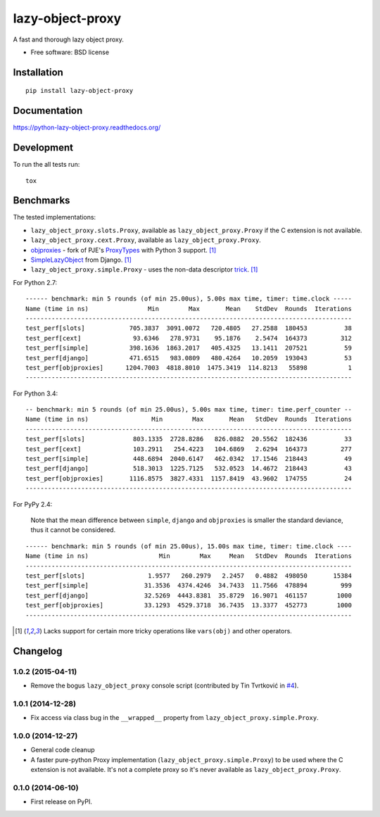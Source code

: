 ===============================
lazy-object-proxy
===============================

| |docs| |travis| |appveyor| |coveralls| |landscape| |scrutinizer|
| |version| |downloads| |wheel| |supported-versions| |supported-implementations|

.. |docs| image:: https://readthedocs.org/projects/python-lazy-object-proxy/badge/?style=flat
    :target: https://readthedocs.org/projects/python-lazy-object-proxy
    :alt: Documentation Status

.. |travis| image:: http://img.shields.io/travis/ionelmc/python-lazy-object-proxy/master.png?style=flat
    :alt: Travis-CI Build Status
    :target: https://travis-ci.org/ionelmc/python-lazy-object-proxy

.. |appveyor| image:: https://ci.appveyor.com/api/projects/status/github/ionelmc/python-lazy-object-proxy?branch=master
    :alt: AppVeyor Build Status
    :target: https://ci.appveyor.com/project/ionelmc/python-lazy-object-proxy

.. |coveralls| image:: http://img.shields.io/coveralls/ionelmc/python-lazy-object-proxy/master.png?style=flat
    :alt: Coverage Status
    :target: https://coveralls.io/r/ionelmc/python-lazy-object-proxy

.. |landscape| image:: https://landscape.io/github/ionelmc/python-lazy-object-proxy/master/landscape.svg?style=flat
    :target: https://landscape.io/github/ionelmc/python-lazy-object-proxy/master
    :alt: Code Quality Status

.. |version| image:: http://img.shields.io/pypi/v/lazy-object-proxy.png?style=flat
    :alt: PyPI Package latest release
    :target: https://pypi.python.org/pypi/lazy-object-proxy

.. |downloads| image:: http://img.shields.io/pypi/dm/lazy-object-proxy.png?style=flat
    :alt: PyPI Package monthly downloads
    :target: https://pypi.python.org/pypi/lazy-object-proxy

.. |wheel| image:: https://pypip.in/wheel/lazy-object-proxy/badge.png?style=flat
    :alt: PyPI Wheel
    :target: https://pypi.python.org/pypi/lazy-object-proxy

.. |supported-versions| image:: https://pypip.in/py_versions/lazy-object-proxy/badge.png?style=flat
    :alt: Supported versions
    :target: https://pypi.python.org/pypi/lazy-object-proxy

.. |supported-implementations| image:: https://pypip.in/implementation/lazy-object-proxy/badge.png?style=flat
    :alt: Supported imlementations
    :target: https://pypi.python.org/pypi/lazy-object-proxy

.. |scrutinizer| image:: https://img.shields.io/scrutinizer/g/ionelmc/python-lazy-object-proxy/master.png?style=flat
    :alt: Scrtinizer Status
    :target: https://scrutinizer-ci.com/g/ionelmc/python-lazy-object-proxy/

A fast and thorough lazy object proxy.

* Free software: BSD license

Installation
============

::

    pip install lazy-object-proxy

Documentation
=============

https://python-lazy-object-proxy.readthedocs.org/

Development
===========

To run the all tests run::

    tox

Benchmarks
==========

The tested implementations:

* ``lazy_object_proxy.slots.Proxy``, available as ``lazy_object_proxy.Proxy`` if the C extension is not available.
* ``lazy_object_proxy.cext.Proxy``, available as ``lazy_object_proxy.Proxy``.
* `objproxies <https://pypi.python.org/pypi/objproxies>`_ - fork of PJE's `ProxyTypes <https://pypi.python.org/pypi/ProxyTypes>`_ with Python 3 support. [1]_
* `SimpleLazyObject <https://github.com/django/django/blob/stable/1.7.x/django/utils/functional.py#L337>`_ from Django. [1]_
* ``lazy_object_proxy.simple.Proxy`` - uses the non-data descriptor `trick <http://blog.ionelmc.ro/2014/11/04/an-interesting-python-descriptor-quirk/>`_. [1]_

For Python 2.7::

    ------ benchmark: min 5 rounds (of min 25.00us), 5.00s max time, timer: time.clock -----
    Name (time in ns)                Min        Max       Mean    StdDev  Rounds  Iterations
    ----------------------------------------------------------------------------------------
    test_perf[slots]            705.3837  3091.0072   720.4805   27.2588  180453          38
    test_perf[cext]              93.6346   278.9731    95.1876    2.5474  164373         312
    test_perf[simple]           398.1636  1863.2017   405.4325   13.1411  207521          59
    test_perf[django]           471.6515   983.0809   480.4264   10.2059  193043          53
    test_perf[objproxies]      1204.7003  4818.8010  1475.3419  114.8213   55898           1
    ----------------------------------------------------------------------------------------

For Python 3.4::

    -- benchmark: min 5 rounds (of min 25.00us), 5.00s max time, timer: time.perf_counter --
    Name (time in ns)                 Min        Max       Mean   StdDev  Rounds  Iterations
    ----------------------------------------------------------------------------------------
    test_perf[slots]             803.1335  2728.8286   826.0882  20.5562  182436          33
    test_perf[cext]              103.2911   254.4223   104.6869   2.6294  164373         277
    test_perf[simple]            448.6894  2040.6147   462.0342  17.1546  218443          49
    test_perf[django]            518.3013  1225.7125   532.0523  14.4672  218443          43
    test_perf[objproxies]       1116.8575  3827.4331  1157.8419  43.9602  174755          24
    ----------------------------------------------------------------------------------------

For PyPy 2.4:

    Note that the mean difference between ``simple``, ``django`` and ``objproxies`` is smaller the standard deviance, thus it cannot be considered.

::

    ------ benchmark: min 5 rounds (of min 25.00us), 15.00s max time, timer: time.clock ----
    Name (time in ns)                   Min        Max     Mean   StdDev  Rounds  Iterations
    ----------------------------------------------------------------------------------------
    test_perf[slots]                 1.9577   260.2979   2.2457   0.4882  498050       15384
    test_perf[simple]               31.3536  4374.4246  34.7433  11.7566  478894         999
    test_perf[django]               32.5269  4443.8381  35.8729  16.9071  461157        1000
    test_perf[objproxies]           33.1293  4529.3718  36.7435  13.3377  452773        1000
    ----------------------------------------------------------------------------------------

.. [1] Lacks support for certain more tricky operations like ``vars(obj)`` and other operators.


Changelog
=========

1.0.2 (2015-04-11)
------------------

* Remove the bogus ``lazy_object_proxy`` console script (contributed by Tin Tvrtković in `#4 <https://github.com/ionelmc/python-lazy-object-proxy/pull/4>`_).

1.0.1 (2014-12-28)
------------------

* Fix access via class bug in the ``__wrapped__`` property from ``lazy_object_proxy.simple.Proxy``.

1.0.0 (2014-12-27)
------------------

* General code cleanup
* A faster pure-python Proxy implementation (``lazy_object_proxy.simple.Proxy``) to be used where the C extension is not available. It's not
  a complete proxy so it's never available as ``lazy_object_proxy.Proxy``.

0.1.0 (2014-06-10)
------------------

* First release on PyPI.



